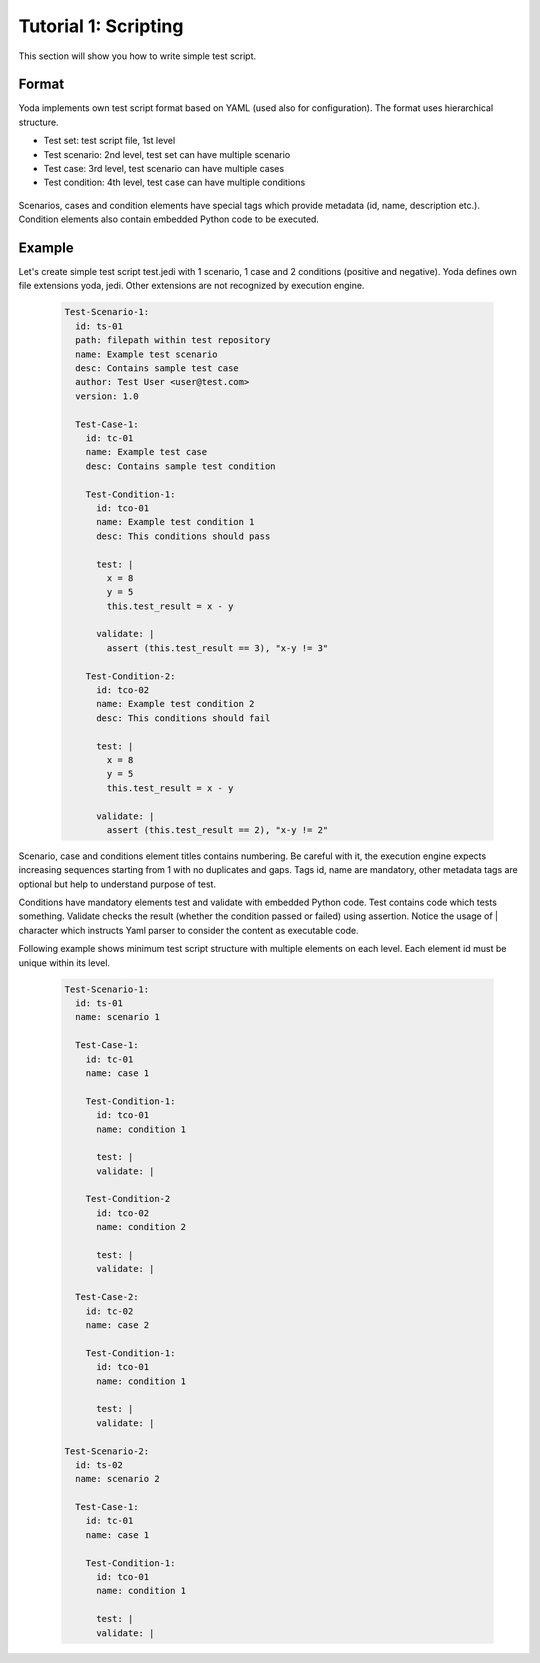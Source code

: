 .. _tutor_yoda_tut1_script:

Tutorial 1: Scripting
=====================

This section will show you how to write simple test script.

Format
^^^^^^

Yoda implements own test script format based on YAML (used also for configuration).
The format uses hierarchical structure.

* Test set: test script file, 1st level
* Test scenario: 2nd level, test set can have multiple scenario
* Test case: 3rd level, test scenario can have multiple cases
* Test condition: 4th level, test case can have multiple conditions

 .. graphviz::
   
   digraph script_format {
      graph [rankdir=TB]
      node [shape=box, style=filled, color=white, fillcolor=lightgrey]
    
      test_set
      test_scenario_1
      test_scenario_2
      test_case_1_1
      test_case_1_2
      test_case_2_1
      test_condition_1_1_1
      test_condition_1_1_2
      test_condition_1_2_1
      test_condition_2_1_1      
      
      test_set -> test_scenario_1
      test_set -> test_scenario_2
      test_scenario_1 -> test_case_1_1
      test_scenario_1 -> test_case_1_2
      test_scenario_2 -> test_case_2_1
      test_case_1_1 -> test_condition_1_1_1
      test_case_1_1 -> test_condition_1_1_2
      test_case_1_2 -> test_condition_1_2_1
      test_case_2_1 -> test_condition_2_1_1

   }
   
Scenarios, cases and condition elements have special tags which provide metadata (id, name, description etc.).
Condition elements also contain embedded Python code to be executed.

Example
^^^^^^^

Let's create simple test script test.jedi with 1 scenario, 1 case and 2 conditions (positive and negative). 
Yoda defines own file extensions yoda, jedi. Other extensions are not recognized by execution engine.

  .. code-block:: yaml
  
     Test-Scenario-1:
       id: ts-01
       path: filepath within test repository
       name: Example test scenario
       desc: Contains sample test case
       author: Test User <user@test.com>
       version: 1.0
       
       Test-Case-1:
         id: tc-01
         name: Example test case
         desc: Contains sample test condition
              
         Test-Condition-1:
           id: tco-01
           name: Example test condition 1
           desc: This conditions should pass         
              
           test: |
             x = 8
             y = 5
             this.test_result = x - y
      
           validate: |    
             assert (this.test_result == 3), "x-y != 3"       
             
         Test-Condition-2:
           id: tco-02
           name: Example test condition 2
           desc: This conditions should fail         
              
           test: |
             x = 8
             y = 5
             this.test_result = x - y
      
           validate: |    
             assert (this.test_result == 2), "x-y != 2" 
             
Scenario, case and conditions element titles contains numbering. 
Be careful with it, the execution engine expects increasing sequences starting from 1 with no duplicates and gaps.
Tags id, name are mandatory, other metadata tags are optional but help to understand purpose of test.

Conditions have mandatory elements test and validate with embedded Python code.
Test contains code which tests something. Validate checks the result (whether the condition passed or failed) using assertion.
Notice the usage of | character which instructs Yaml parser to consider the content as executable code.

Following example shows minimum test script structure with multiple elements on each level. Each element id must be unique 
within its level. 

 .. code-block:: yaml
 
    Test-Scenario-1:
      id: ts-01
      name: scenario 1
      
      Test-Case-1:
        id: tc-01
        name: case 1
        
        Test-Condition-1:
          id: tco-01
          name: condition 1
          
          test: |
          validate: |
          
        Test-Condition-2
          id: tco-02
          name: condition 2
          
          test: |
          validate: |
          
      Test-Case-2:
        id: tc-02
        name: case 2
        
        Test-Condition-1:
          id: tco-01
          name: condition 1
          
          test: |
          validate: |
          
    Test-Scenario-2:
      id: ts-02
      name: scenario 2
      
      Test-Case-1:
        id: tc-01
        name: case 1
        
        Test-Condition-1:
          id: tco-01
          name: condition 1  
          
          test: |
          validate: |                          
